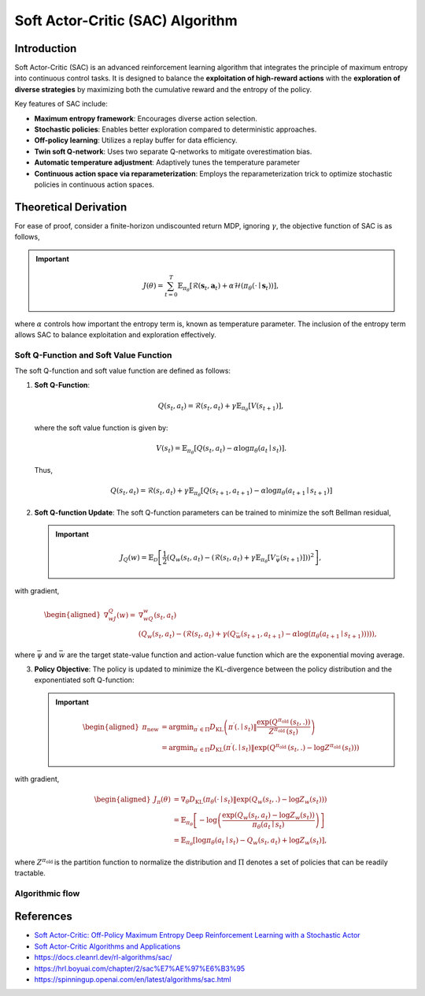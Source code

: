 Soft Actor-Critic (SAC) Algorithm
===================================

Introduction
------------

Soft Actor-Critic (SAC) is an advanced reinforcement learning algorithm that integrates the principle of maximum entropy into continuous control tasks. It is designed to balance the **exploitation of high-reward actions** with the **exploration of diverse strategies** by maximizing both the cumulative reward and the entropy of the policy.

Key features of SAC include:

- **Maximum entropy framework**: Encourages diverse action selection.
- **Stochastic policies**: Enables better exploration compared to deterministic approaches.
- **Off-policy learning**: Utilizes a replay buffer for data efficiency.
- **Twin soft Q-network**: Uses two separate Q-networks to mitigate overestimation bias.
- **Automatic temperature adjustment**: Adaptively tunes the temperature parameter
- **Continuous action space via reparameterization**: Employs the reparameterization trick to optimize stochastic policies in continuous action spaces.


Theoretical Derivation
-----------------------
For ease of proof, consider a finite-horizon undiscounted return MDP, ignoring :math:`\gamma`, the objective function of SAC is as follows,

.. important::

   .. math::
      J(\theta)=\sum_{t=0}^T \mathbb{E}_{\pi_\theta}\left[\mathcal{R}\left(\mathbf{s}_t, \mathbf{a}_t\right)+\alpha \mathcal{H}\left(\pi_\theta\left(\cdot \mid \mathbf{s}_t\right)\right)\right],

where :math:`\alpha` controls how important the entropy term is, known as temperature parameter. The inclusion of the entropy term allows SAC to balance exploitation and exploration effectively.

Soft Q-Function and Soft Value Function
^^^^^^^^^^^^^^^^^^^^^^^^^^^^^^^^^^^^^^^^^^^

The soft Q-function and soft value function are defined as follows:

1. **Soft Q-Function**:
   
   .. math::

      Q\left(s_t, a_t\right)=\mathcal{R}\left(s_t, a_t\right)+\gamma \mathbb{E}_{\pi_\theta}\left[V\left(s_{t+1}\right)\right],

   where the soft value function is given by:
   
   .. math::

     V\left(s_t\right)=\mathbb{E}_{\pi_\theta}\left[Q\left(s_t, a_t\right)-\alpha \log \pi_\theta\left(a_t \mid s_t\right)\right].

   Thus,

   .. math::

      Q\left(s_t, a_t\right)=\mathcal{R}\left(s_t, a_t\right)+\gamma \mathbb{E}_{\pi_\theta}\left[Q\left(s_{t+1}, a_{t+1}\right)-\alpha \log \pi_\theta\left(a_{t+1} \mid s_{t+1}\right)\right]

2. **Soft Q-function Update**: The soft Q-function parameters can be trained to minimize the soft Bellman residual,

   .. important::
      
      .. math::
         
         J_Q(w)=\mathbb{E}_{\mathcal{D}}\left[\frac{1}{2}\left(Q_w\left(s_t, a_t\right)-\left(\mathcal{R}\left(s_t, a_t\right)+\gamma \mathbb{E}_{\pi_\theta}\left[V_{\bar{\psi}}\left(s_{t+1}\right)\right]\right)\right)^2\right],

with gradient,

.. math::

   \begin{aligned}
	\nabla _wJ_Q(w)=&\nabla _wQ_w\left( s_t,a_t \right)\\
	&\left( Q_w\left( s_t,a_t \right) -\left( \mathcal{R} \left( s_t,a_t \right) +\gamma \left( Q_{\bar{w}}\left( s_{t+1},a_{t+1} \right) -\alpha \log \left( \pi _{\theta}\left( a_{t+1}\mid s_{t+1} \right) \right) \right) \right) \right) ,
	\end{aligned}

where :math:`\bar{\psi}` and :math:`\bar{w}` are the target state-value function and action-value function which are the exponential moving average.

3. **Policy Objective**: The policy is updated to minimize the KL-divergence between the policy distribution and the exponentiated soft Q-function:

   .. important::
      
      .. math::
	\begin{aligned}
	\pi_{\text {new }} & =\arg \min _{\pi^{\prime} \in \Pi} D_{\mathrm{KL}}\left(\pi^{\prime}\left(. \mid s_t\right) \| \frac{\exp \left(Q^{\pi_{\text {old }}}\left(s_t, .\right)\right)}{Z^{\pi_{\text {old }}}\left(s_t\right)}\right) \\
	& =\arg \min _{\pi^{\prime} \in \Pi} D_{\mathrm{KL}}\left(\pi^{\prime}\left(. \mid s_t\right) \| \exp \left(Q^{\pi_{\text {old }}}\left(s_t, .\right)-\log Z^{\pi_{\text {old }}}\left(s_t\right)\right)\right)
	\end{aligned}
         
with gradient,	

.. math::

	\begin{aligned}
	J_\pi(\theta) & =\nabla_\theta D_{\mathrm{KL}}\left(\pi_\theta\left(\cdot \mid s_t\right) \| \exp \left(Q_w\left(s_t, .\right)-\log Z_w\left(s_t\right)\right)\right) \\
	& =\mathbb{E}_{\pi_\theta}\left[-\log \left(\frac{\exp \left(Q_w\left(s_t, a_t\right)-\log Z_w\left(s_t\right)\right)}{\pi_\theta\left(a_t \mid s_t\right)}\right)\right] \\
	& =\mathbb{E}_{\pi_\theta}\left[\log \pi_\theta\left(a_t \mid s_t\right)-Q_w\left(s_t, a_t\right)+\log Z_w\left(s_t\right)\right],
	\end{aligned}	

where :math:`Z^{\pi_{\text {old }}}` is the partition function to normalize the distribution and :math:`\Pi` denotes a set of policies that can be readily tractable.

Algorithmic flow
^^^^^^^^^^^^^^^^^^^

.. math::
    :nowrap:

    \begin{algorithm}[H]
        \caption{Soft Actor-Critic}
        \label{alg1}
    \begin{algorithmic}[1]
        \STATE Input: initial policy parameters $\theta$, Q-function parameters $\w_1$, $\w_2$, empty replay buffer $\mathcal{D}$
        \STATE Set target parameters equal to main parameters $\bar{w}_1 \leftarrow \w_1$, $\bar{w}_2 \leftarrow \w_2$
        \REPEAT
            \STATE Observe state $s$ and select action $a \sim \pi_{\theta}(\cdot|s)$
            \STATE Execute $a$ in the environment
            \STATE Observe next state $s'$, reward $r$, and done signal $d$ to indicate whether $s'$ is terminal
            \STATE Store $(s,a,r,s',d)$ in replay buffer $\mathcal{D}$
            \STATE If $s'$ is terminal, reset environment state.
            \IF{it's time to update}
                \FOR{$j$ in range(however many updates)}
                    \STATE Randomly sample a batch of transitions, $B = \{ (s,a,r,s',d) \}$ from $\mathcal{D}$
                    \STATE Compute targets for the Q functions:
                    \begin{align*}
                        y (r,s',d) &= r + \gamma (1-d) \left(\min_{i=1,2} Q_{\bar{w}_i} (s', \tilde{a}') - \alpha \log \pi_{\theta}(\tilde{a}'|s')\right), && \tilde{a}' \sim \pi_{\theta}(\cdot|s')
                    \end{align*}
                    \STATE Update Q-functions by one step of gradient descent using
                    \begin{align*}
                        & \nabla_{\w_i} \frac{1}{|B|}\sum_{(s,a,r,s',d) \in B} \left( Q_{\w_i}(s,a) - y(r,s',d) \right)^2 && \text{for } i=1,2
                    \end{align*}
                    \STATE Update policy by one step of gradient descent using
                    \begin{equation*}
                        \nabla_{\theta} \frac{1}{|B|}\sum_{s \in B} \Big(\alpha \log \pi_{\theta} \left(\left. \tilde{a}_{\theta}(s) \right| s\right)-\min_{i=1,2} Q_{\w_i}(s, \tilde{a}_{\theta}(s)) \Big),
                    \end{equation*}
                    where $\tilde{a}_{\theta}(s)$ is a sample from $\pi_{\theta}(\cdot|s)$ which is differentiable wrt $\theta$ via the reparametrization trick.
                    \STATE Update the coefficients of the entropy regular term $\alpha$
		    \STATE Soft update target networks with
                    \begin{align*}
                        \bar{w}_i &\leftarrow \rho \w_i + (1-\rho) \w_i && \text{for } i=1,2
                    \end{align*}
                \ENDFOR
            \ENDIF
        \UNTIL{convergence}
    \end{algorithmic}
    \end{algorithm}

References
-----------

- `Soft Actor-Critic: Off-Policy Maximum Entropy Deep Reinforcement Learning with a Stochastic Actor <https://arxiv.org/abs/1801.01290>`_
- `Soft Actor-Critic Algorithms and Applications <https://arxiv.org/abs/1812.05905>`_
- https://docs.cleanrl.dev/rl-algorithms/sac/
- https://hrl.boyuai.com/chapter/2/sac%E7%AE%97%E6%B3%95
- https://spinningup.openai.com/en/latest/algorithms/sac.html
